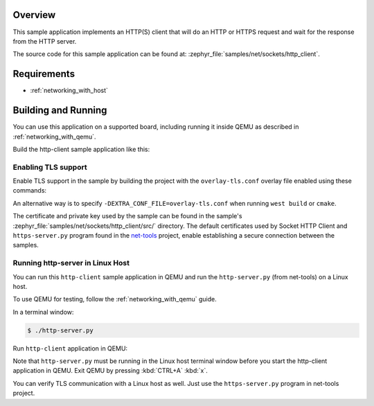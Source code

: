 .. zephyr:code-sample:: sockets-http-client
   :name: HTTP client
   :relevant-api: bsd_sockets http_client tls_credentials secure_sockets_options

   Implement an HTTP(S) client that issues a variety of HTTP requests.

Overview
********

This sample application implements an HTTP(S) client that will do an HTTP
or HTTPS request and wait for the response from the HTTP server.

The source code for this sample application can be found at:
:zephyr_file:`samples/net/sockets/http_client`.

Requirements
************

- :ref:`networking_with_host`

Building and Running
********************

You can use this application on a supported board, including
running it inside QEMU as described in :ref:`networking_with_qemu`.

Build the http-client sample application like this:

.. zephyr-app-commands::
   :zephyr-app: samples/net/sockets/http_client
   :board: <board to use>
   :conf: <config file to use>
   :goals: build
   :compact:

Enabling TLS support
====================

Enable TLS support in the sample by building the project with the
``overlay-tls.conf`` overlay file enabled using these commands:

.. zephyr-app-commands::
   :zephyr-app: samples/net/sockets/http_client
   :board: qemu_x86/atom
   :conf: "prj.conf overlay-tls.conf"
   :goals: build
   :compact:

An alternative way is to specify ``-DEXTRA_CONF_FILE=overlay-tls.conf`` when
running ``west build`` or ``cmake``.

The certificate and private key used by the sample can be found in the sample's
:zephyr_file:`samples/net/sockets/http_client/src/` directory.
The default certificates used by Socket HTTP Client and
``https-server.py`` program found in the
`net-tools <https://github.com/zephyrproject-rtos/net-tools>`_ project, enable
establishing a secure connection between the samples.


Running http-server in Linux Host
=================================

You can run this  ``http-client`` sample application in QEMU
and run the ``http-server.py`` (from net-tools) on a Linux host.

To use QEMU for testing, follow the :ref:`networking_with_qemu` guide.

In a terminal window:

.. code-block:: console

    $ ./http-server.py

Run ``http-client`` application in QEMU:

.. zephyr-app-commands::
   :zephyr-app: samples/net/sockets/http_client
   :host-os: unix
   :board: qemu_x86/atom
   :conf: prj.conf
   :goals: run
   :compact:

Note that ``http-server.py`` must be running in the Linux host terminal window
before you start the http-client application in QEMU.
Exit QEMU by pressing :kbd:`CTRL+A` :kbd:`x`.

You can verify TLS communication with a Linux host as well. Just use the
``https-server.py`` program in net-tools project.
